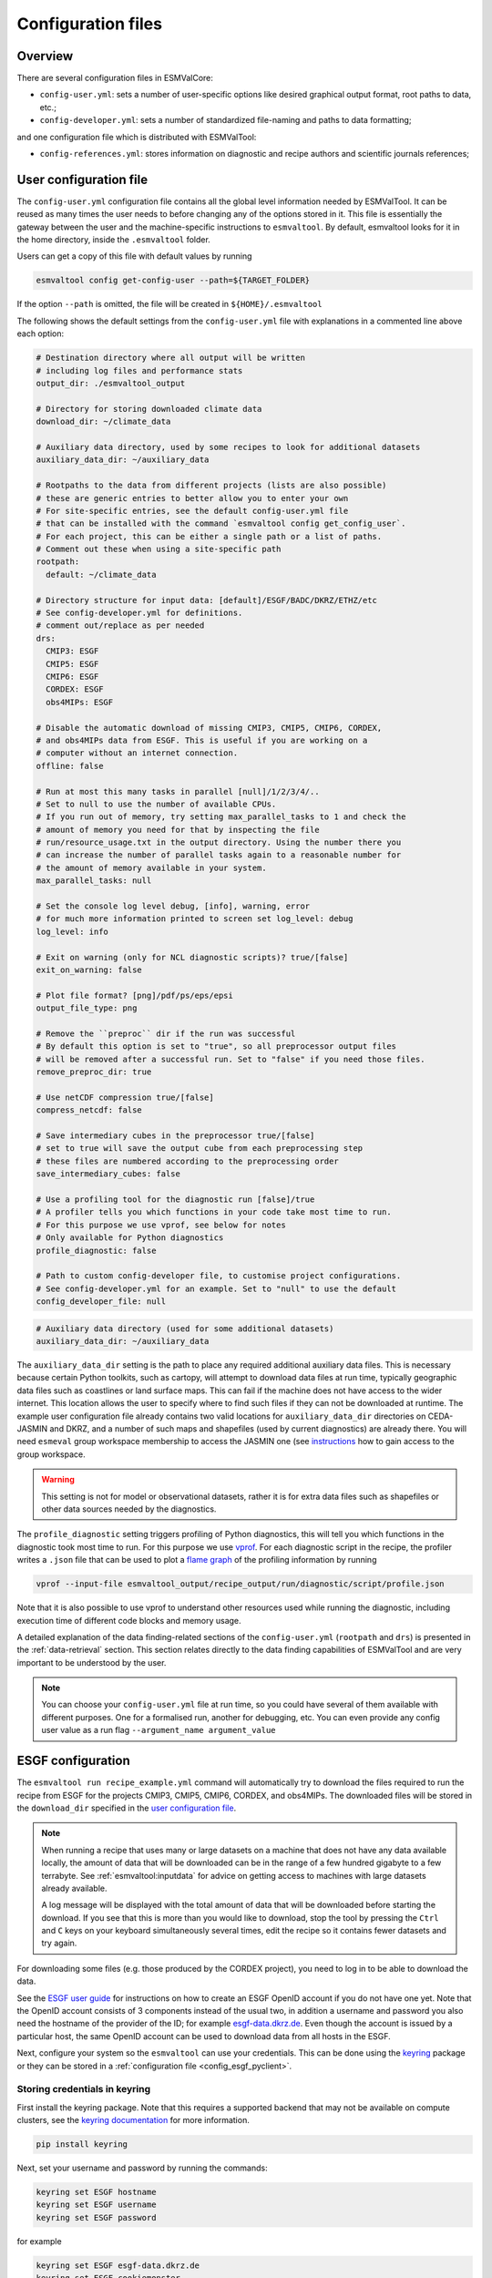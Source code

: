 .. _config:

*******************
Configuration files
*******************

Overview
========

There are several configuration files in ESMValCore:

* ``config-user.yml``: sets a number of user-specific options like desired
  graphical output format, root paths to data, etc.;
* ``config-developer.yml``: sets a number of standardized file-naming and paths
  to data formatting;

and one configuration file which is distributed with ESMValTool:

* ``config-references.yml``: stores information on diagnostic and recipe authors and
  scientific journals references;

.. _user configuration file:

User configuration file
=======================


The ``config-user.yml`` configuration file contains all the global level
information needed by ESMValTool. It can be reused as many times the user needs
to before changing any of the options stored in it. This file is essentially
the gateway between the user and the machine-specific instructions to
``esmvaltool``. By default, esmvaltool looks for it in the home directory,
inside the ``.esmvaltool`` folder.

Users can get a copy of this file with default values by running

.. code-block:: bash

  esmvaltool config get-config-user --path=${TARGET_FOLDER}

If the option ``--path`` is omitted, the file will be created in
``${HOME}/.esmvaltool``

The following shows the default settings from the ``config-user.yml`` file
with explanations in a commented line above each option:

.. code-block:: yaml

  # Destination directory where all output will be written
  # including log files and performance stats
  output_dir: ./esmvaltool_output

  # Directory for storing downloaded climate data
  download_dir: ~/climate_data

  # Auxiliary data directory, used by some recipes to look for additional datasets
  auxiliary_data_dir: ~/auxiliary_data

  # Rootpaths to the data from different projects (lists are also possible)
  # these are generic entries to better allow you to enter your own
  # For site-specific entries, see the default config-user.yml file
  # that can be installed with the command `esmvaltool config get_config_user`.
  # For each project, this can be either a single path or a list of paths.
  # Comment out these when using a site-specific path
  rootpath:
    default: ~/climate_data

  # Directory structure for input data: [default]/ESGF/BADC/DKRZ/ETHZ/etc
  # See config-developer.yml for definitions.
  # comment out/replace as per needed
  drs:
    CMIP3: ESGF
    CMIP5: ESGF
    CMIP6: ESGF
    CORDEX: ESGF
    obs4MIPs: ESGF

  # Disable the automatic download of missing CMIP3, CMIP5, CMIP6, CORDEX,
  # and obs4MIPs data from ESGF. This is useful if you are working on a
  # computer without an internet connection.
  offline: false

  # Run at most this many tasks in parallel [null]/1/2/3/4/..
  # Set to null to use the number of available CPUs.
  # If you run out of memory, try setting max_parallel_tasks to 1 and check the
  # amount of memory you need for that by inspecting the file
  # run/resource_usage.txt in the output directory. Using the number there you
  # can increase the number of parallel tasks again to a reasonable number for
  # the amount of memory available in your system.
  max_parallel_tasks: null

  # Set the console log level debug, [info], warning, error
  # for much more information printed to screen set log_level: debug
  log_level: info

  # Exit on warning (only for NCL diagnostic scripts)? true/[false]
  exit_on_warning: false

  # Plot file format? [png]/pdf/ps/eps/epsi
  output_file_type: png

  # Remove the ``preproc`` dir if the run was successful
  # By default this option is set to "true", so all preprocessor output files
  # will be removed after a successful run. Set to "false" if you need those files.
  remove_preproc_dir: true

  # Use netCDF compression true/[false]
  compress_netcdf: false

  # Save intermediary cubes in the preprocessor true/[false]
  # set to true will save the output cube from each preprocessing step
  # these files are numbered according to the preprocessing order
  save_intermediary_cubes: false

  # Use a profiling tool for the diagnostic run [false]/true
  # A profiler tells you which functions in your code take most time to run.
  # For this purpose we use vprof, see below for notes
  # Only available for Python diagnostics
  profile_diagnostic: false

  # Path to custom config-developer file, to customise project configurations.
  # See config-developer.yml for an example. Set to "null" to use the default
  config_developer_file: null

.. code-block:: yaml

  # Auxiliary data directory (used for some additional datasets)
  auxiliary_data_dir: ~/auxiliary_data

The ``auxiliary_data_dir`` setting is the path to place any required
additional auxiliary data files. This is necessary because certain
Python toolkits, such as cartopy, will attempt to download data files at run
time, typically geographic data files such as coastlines or land surface maps.
This can fail if the machine does not have access to the wider internet. This
location allows the user to specify where to find such files if they can not be
downloaded at runtime. The example user configuration file already contains two valid
locations for ``auxiliary_data_dir`` directories on CEDA-JASMIN and DKRZ, and a number
of such maps and shapefiles (used by current diagnostics) are already there. You will
need ``esmeval`` group workspace membership to access the JASMIN one (see
`instructions <https://help.jasmin.ac.uk/article/199-introduction-to-group-workspaces>`_
how to gain access to the group workspace.

.. warning::

   This setting is not for model or observational datasets, rather it is for
   extra data files such as shapefiles or other data sources needed by the diagnostics.

The ``profile_diagnostic`` setting triggers profiling of Python diagnostics,
this will tell you which functions in the diagnostic took most time to run.
For this purpose we use `vprof <https://github.com/nvdv/vprof>`_.
For each diagnostic script in the recipe, the profiler writes a ``.json`` file
that can be used to plot a
`flame graph <https://queue.acm.org/detail.cfm?id=2927301>`__
of the profiling information by running

.. code-block:: bash

  vprof --input-file esmvaltool_output/recipe_output/run/diagnostic/script/profile.json

Note that it is also possible to use vprof to understand other resources used
while running the diagnostic, including execution time of different code blocks
and memory usage.

A detailed explanation of the data finding-related sections of the
``config-user.yml`` (``rootpath`` and ``drs``) is presented in the
:ref:`data-retrieval` section. This section relates directly to the data
finding capabilities  of ESMValTool and are very important to be understood by
the user.

.. note::

   You can choose your ``config-user.yml`` file at run time, so you could have several of
   them available with different purposes. One for a formalised run, another for
   debugging, etc. You can even provide any config user value as a run flag
   ``--argument_name argument_value``


.. _config-esgf:

ESGF configuration
==================

The ``esmvaltool run recipe_example.yml`` command will automatically try
to download the files required to run the recipe from ESGF for the projects
CMIP3, CMIP5, CMIP6, CORDEX, and obs4MIPs.
The downloaded files will be stored in the ``download_dir`` specified in the
`user configuration file`_.

.. note::

   When running a recipe that uses many or large datasets on a machine that
   does not have any data available locally, the amount of data that will be
   downloaded can be in the range of a few hundred gigabyte to a few terrabyte.
   See :ref:`esmvaltool:inputdata` for advice on getting access to machines
   with large datasets already available.

   A log message will be displayed with the total amount of data that will
   be downloaded before starting the download.
   If you see that this is more than you would like to download, stop the
   tool by pressing the ``Ctrl`` and ``C`` keys on your keyboard simultaneously
   several times, edit the recipe so it contains fewer datasets and try again.

For downloading some files (e.g. those produced by the CORDEX project),
you need to log in to be able to download the data.

See the
`ESGF user guide <https://esgf.github.io/esgf-user-support/user_guide.html>`_
for instructions on how to create an ESGF OpenID account if you do not have
one yet.
Note that the OpenID account consists of 3 components instead of the usual
two, in addition a username and password you also need the hostname of the
provider of the ID; for example
`esgf-data.dkrz.de <https://esgf-data.dkrz.de/user/add/?next=http://esgf-data.dkrz.de/projects/esgf-dkrz/>`_.
Even though the account is issued by a particular host, the same OpenID
account can be used to download data from all hosts in the ESGF.

Next, configure your system so the ``esmvaltool`` can use your credentials.
This can be done using the keyring_ package or they can be stored in a
:ref:`configuration file <config_esgf_pyclient>`.

.. _keyring:

Storing credentials in keyring
------------------------------
First install the keyring package. Note that this requires a supported
backend that may not be available on compute clusters, see the
`keyring documentation <https://pypi.org/project/keyring>`__ for more
information.

.. code-block:: bash

    pip install keyring

Next, set your username and password by running the commands:

.. code-block:: bash

    keyring set ESGF hostname
    keyring set ESGF username
    keyring set ESGF password

for example

.. code-block:: bash

    keyring set ESGF esgf-data.dkrz.de
    keyring set ESGF cookiemonster
    keyring set ESGF Welcome01

if you created an account on the host `esgf-data.dkrz.de`_ with username
'cookiemonster' and password 'Welcome01'.

To check that you entered your credentials correctly, run:

.. code-block:: bash

    keyring get ESGF hostname
    keyring get ESGF username
    keyring get ESGF password

.. _config_esgf_pyclient:

Configuration file
------------------
An optional configuration file can be created for configuring how the tool uses
`esgf-pyclient <https://esgf-pyclient.readthedocs.io>`_
to find and download data.
The name of this file is ``~/.esmvaltool/esgf-pyclient.yml``.

Logon
`````
In the ``logon`` section you can provide arguments that will be passed on to
:py:meth:`pyesgf.logon.LogonManager.logon`.
For example, you can store the hostname, username, and password or your OpenID
account in the file like this:

.. code-block:: yaml

    logon:
      hostname: "your-hostname"
      username: "your-username"
      password: "your-password"

for example

.. code-block:: yaml

    logon:
      hostname: "esgf-data.dkrz.de"
      username: "cookiemonster"
      password: "Welcome01"

if you created an account on the host `esgf-data.dkrz.de`_ with username
'cookiemonster' and password 'Welcome01'.
Alternatively, you can configure an interactive log in:

.. code-block:: yaml

    logon:
      interactive: true

Note that storing your password in plain text in the configuration
file is less secure.
On shared systems, make sure the permissions of the file are set so
only you and administrators can read it, i.e.

.. code-block:: bash

    ls -l ~/.esmvaltool/esgf-pyclient.yml

shows permissions ``-rw-------``.

Search
``````
Any arguments to :py:obj:`pyesgf.search.connection.SearchConnection` can
be provided in the section ``search_connection``, for example:

.. code-block:: yaml

    search_connection:
      url: "http://esgf-index1.ceda.ac.uk/esg-search"

to choose the CEDA index node or

.. code-block:: yaml

    search_connection:
      expire_after: 2592000  # the number of seconds in a month

to keep cached search results for a month.

The default settings are:

.. code-block:: yaml

    url: 'http://esgf-node.llnl.gov/esg-search'
    distrib: true
    timeout: 120  # seconds
    cache: '~/.esmvaltool/cache/pyesgf-search-results'
    expire_after: 86400  # cache expires after 1 day

If you experience errors while searching, it sometimes helps to delete the
cached results.

Download statistics
-------------------
The tool will maintain statistics of how fast data can be downloaded
from what host in the file ~/.esmvaltool/cache/esgf-hosts.yml and
automatically select hosts that are faster.
There is no need to manually edit this file, though it can be useful
to delete it if you move your computer to a location that is very
different from the place where you previously downloaded data.
An entry in the file might look like this:

.. code-block:: yaml

    esgf2.dkrz.de:
      duration (s): 8
      error: false
      size (bytes): 69067460
      speed (MB/s): 7.9

The tool only uses the duration and size to determine the download speed,
the speed shown in the file is not used.
If ``error`` is set to ``true``, the most recent download request to that
host failed and the tool will automatically try this host only as a last
resort.

.. _config-developer:

Developer configuration file
============================

Most users and diagnostic developers will not need to change this file,
but it may be useful to understand its content.
It will be installed along with ESMValCore and can also be viewed on GitHub:
`esmvalcore/config-developer.yml
<https://github.com/ESMValGroup/ESMValCore/blob/main/esmvalcore/config-developer.yml>`_.
This configuration file describes the file system structure and CMOR tables for several
key projects (CMIP6, CMIP5, obs4MIPs, OBS6, OBS) on several key machines (e.g. BADC, CP4CDS, DKRZ,
ETHZ, SMHI, BSC), and for native output data for some
models (IPSL, ... see :ref:`configure_native_models`).
CMIP data is stored as part of the Earth System Grid
Federation (ESGF) and the standards for file naming and paths to files are set
out by CMOR and DRS. For a detailed description of these standards and their
adoption in ESMValCore, we refer the user to :ref:`CMOR-DRS` section where we
relate these standards to the data retrieval mechanism of the ESMValCore.

By default, esmvaltool looks for it in the home directory,
inside the '.esmvaltool' folder.

Users can get a copy of this file with default values by running

.. code-block:: bash

  esmvaltool config get-config-developer --path=${TARGET_FOLDER}

If the option ``--path`` is omitted, the file will be created in
```${HOME}/.esmvaltool``.

.. note::

  Remember to change your config-user file if you want to use a custom
  config-developer.

Example of the CMIP6 project configuration:

.. code-block:: yaml

   CMIP6:
     input_dir:
       default: '/'
       BADC: '{activity}/{institute}/{dataset}/{exp}/{ensemble}/{mip}/{short_name}/{grid}/{latestversion}'
       DKRZ: '{activity}/{institute}/{dataset}/{exp}/{ensemble}/{mip}/{short_name}/{grid}/{latestversion}'
       ETHZ: '{exp}/{mip}/{short_name}/{dataset}/{ensemble}/{grid}/'
     input_file: '{short_name}_{mip}_{dataset}_{exp}_{ensemble}_{grid}*.nc'
     output_file: '{project}_{dataset}_{mip}_{exp}_{ensemble}_{short_name}'
     cmor_type: 'CMIP6'
     cmor_strict: true

Input file paths
----------------

When looking for input files, the ``esmvaltool`` command provided by
ESMValCore replaces the placeholders ``{item}`` in
``input_dir`` and ``input_file`` with the values supplied in the recipe.
ESMValCore will try to automatically fill in the values for institute, frequency,
and modeling_realm based on the information provided in the CMOR tables
and/or ``config-developer.yml`` when reading the recipe. If this fails for some reason,
these values can be provided in the recipe too.

The data directory structure of the CMIP projects is set up differently
at each site. As an example, the CMIP6 directory path on BADC would be:

.. code-block:: yaml

   '{activity}/{institute}/{dataset}/{exp}/{ensemble}/{mip}/{short_name}/{grid}/{latestversion}'

The resulting directory path would look something like this:

.. code-block:: bash

    CMIP/MOHC/HadGEM3-GC31-LL/historical/r1i1p1f3/Omon/tos/gn/latest

Please, bear in mind that ``input_dirs`` can also be a list for those  cases in
which may be needed:

.. code-block:: yaml

  - '{exp}/{ensemble}/original/{mip}/{short_name}/{grid}/{latestversion}'
  - '{exp}/{ensemble}/computed/{mip}/{short_name}/{grid}/{latestversion}'

In that case, the resultant directories will be:

.. code-block:: bash

  historical/r1i1p1f3/original/Omon/tos/gn/latest
  historical/r1i1p1f3/computed/Omon/tos/gn/latest

For a more in-depth description of how to configure ESMValCore so it can find
your data please see :ref:`CMOR-DRS`.

Preprocessor output files
-------------------------

The filename to use for preprocessed data is configured in a similar manner
using ``output_file``. Note that the extension ``.nc`` (and if applicable,
a start and end time) will automatically be appended to the filename.

.. _cmor_table_configuration:

Project CMOR table configuration
--------------------------------

ESMValCore comes bundled with several CMOR tables, which are stored in the directory
`esmvalcore/cmor/tables <https://github.com/ESMValGroup/ESMValCore/tree/main/esmvalcore/cmor/tables>`_.
These are copies of the tables available from `PCMDI <https://github.com/PCMDI>`_.

For every ``project`` that can be used in the recipe, there are four settings
related to CMOR table settings available:

* ``cmor_type``: can be ``CMIP5`` if the CMOR table is in the same format as the
  CMIP5 table or ``CMIP6`` if the table is in the same format as the CMIP6 table.
* ``cmor_strict``: if this is set to ``false``, the CMOR table will be
  extended with variables from the ``esmvalcore/cmor/tables/custom`` directory
  and it is possible to use variables with a ``mip`` which is different from
  the MIP table in which they are defined.
* ``cmor_path``: path to the CMOR table.
  Relative paths are with respect to `esmvalcore/cmor/tables`_.
  Defaults to the value provided in ``cmor_type`` written in lower case.
* ``cmor_default_table_prefix``: Prefix that needs to be added to the ``mip``
  to get the name of the file containing the ``mip`` table.
  Defaults to the value provided in ``cmor_type``.

.. _configure_native_models:

Configuring native models and observation data sets
----------------------------------------------------

ESMValCore can be configured for handling native model output formats
and specific
observation data sets without preliminary reformatting. You can choose
to host this new data source either under a dedicated project or under
project ``native6``; when choosing the latter, such a configuration
involves the following steps:

  - allowing for ESMValTool to locate the data files:

    - entry ``native6`` of ``config-developer.yml`` should be
      complemented with sub-entries for ``input_dir`` and ``input_file``
      that goes under a new key representing the
      data organization (such as ``MY_DATA_ORG``), and these sub-entries can
      use an arbitrary list of ``{placeholders}``. Example :

      .. code-block:: yaml

        native6:
          ...
          input_dir:
             default: 'Tier{tier}/{dataset}/{latestversion}/{frequency}/{short_name}'
             MY_DATA_ORG: '{model}/{exp}/{simulation}/{version}/{type}'
          input_file:
            default: '*.nc'
            MY_DATA_ORG: '{simulation}_*.nc'
          ...

    - if necessary, provide a so-called ``extra facets file`` which
      allows to cope e.g. with variable naming issues for finding
      files. See :ref:`extra_facets` and :download:`this example of
      such a file for IPSL-CM6
      <../../esmvalcore/_config/extra_facets/ipslcm-mappings.yml>`.

  - ensuring that ESMValCore get the right metadata and data out of
    your data files: this is described in :ref:`fixing_data`


.. _config-ref:

References configuration file
=============================

The `esmvaltool/config-references.yml <https://github.com/ESMValGroup/ESMValTool/blob/main/esmvaltool/config-references.yml>`__ file contains the list of ESMValTool diagnostic and recipe authors,
references and projects. Each author, project and reference referred to in the
documentation section of a recipe needs to be in this file in the relevant
section.

For instance, the recipe ``recipe_ocean_example.yml`` file contains the
following documentation section:

.. code-block:: yaml

  documentation:
    authors:
      - demo_le

    maintainer:
      - demo_le

    references:
      - demora2018gmd

    projects:
      - ukesm


These four items here are named people, references and projects listed in the
``config-references.yml`` file.

.. _extra_facets:

Extra Facets
============

Sometimes it is useful to provide extra information for the loading of data,
particularly in the case of native model data, or observational or other data,
that generally follows the established standards, but is not part of the big
supported projects like CMIP, CORDEX, obs4MIPs.

To support this, we provide the extra facets facilities. Facets are the
key-value pairs described in :ref:`Datasets`. Extra facets allows for the
addition of more details per project, dataset, mip table, and variable name.

More precisely, one can provide this information in an extra yaml file, named
`{project}-something.yml`, where `{project}` corresponds to the project as used
by ESMValTool in :ref:`Datasets` and "something" is arbitrary.

Format of the extra facets files
--------------------------------
The extra facets are given in a yaml file, whose file name identifies the
project. Inside the file there is a hierarchy of nested dictionaries with the
following levels. At the top there is the `dataset` facet, followed by the `mip`
table, and finally the `short_name`. The leaf dictionary placed here gives the
extra facets that will be made available to data finder and the fix
infrastructure. The following example illustrates the concept.

.. _extra-facets-example-1:

.. code-block:: yaml
   :caption: Extra facet example file `native6-era5.yml`

   ERA5:
     Amon:
       tas: {source_var_name: "t2m", cds_var_name: "2m_temperature"}


Location of the extra facets files
----------------------------------
Extra facets files can be placed in several different places. When we use them
to support a particular use-case within the ESMValTool project, they will be
provided in the sub-folder `extra_facets` inside the package
`esmvalcore._config`. If they are used from the user side, they can be either
placed in `~/.esmvaltool/extra_facets` or in any other directory of the users
choosing. In that case this directory must be added to the `config-user.yml`
file under the `extra_facets_dir` setting, which can take a single directory or
a list of directories.

The order in which the directories are searched is

1. The internal directory `esmvalcore._config/extra_facets`
2. The default user directory `~/.esmvaltool/extra_facets`
3. The custom user directories in the order in which they are given in
   `config-user.yml`.

The extra facets files within each of these directories are processed in
lexicographical order according to their file name.

In all cases it is allowed to supersede information from earlier files in later
files. This makes it possible for the user to effectively override even internal
default facets, for example to deal with local particularities in the data
handling.

Use of extra facets
-------------------
For extra facets to be useful, the information that they provide must be
applied. There are fundamentally two places where this comes into play. One is
:ref:`the datafinder<extra-facets-data-finder>`, the other are
:ref:`fixes<extra-facets-fixes>`.
